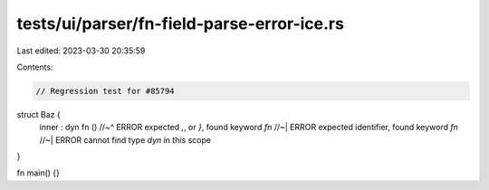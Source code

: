 tests/ui/parser/fn-field-parse-error-ice.rs
===========================================

Last edited: 2023-03-30 20:35:59

Contents:

.. code-block:: rs

    // Regression test for #85794

struct Baz {
    inner : dyn fn ()
    //~^ ERROR expected `,`, or `}`, found keyword `fn`
    //~| ERROR expected identifier, found keyword `fn`
    //~| ERROR cannot find type `dyn` in this scope
}

fn main() {}


